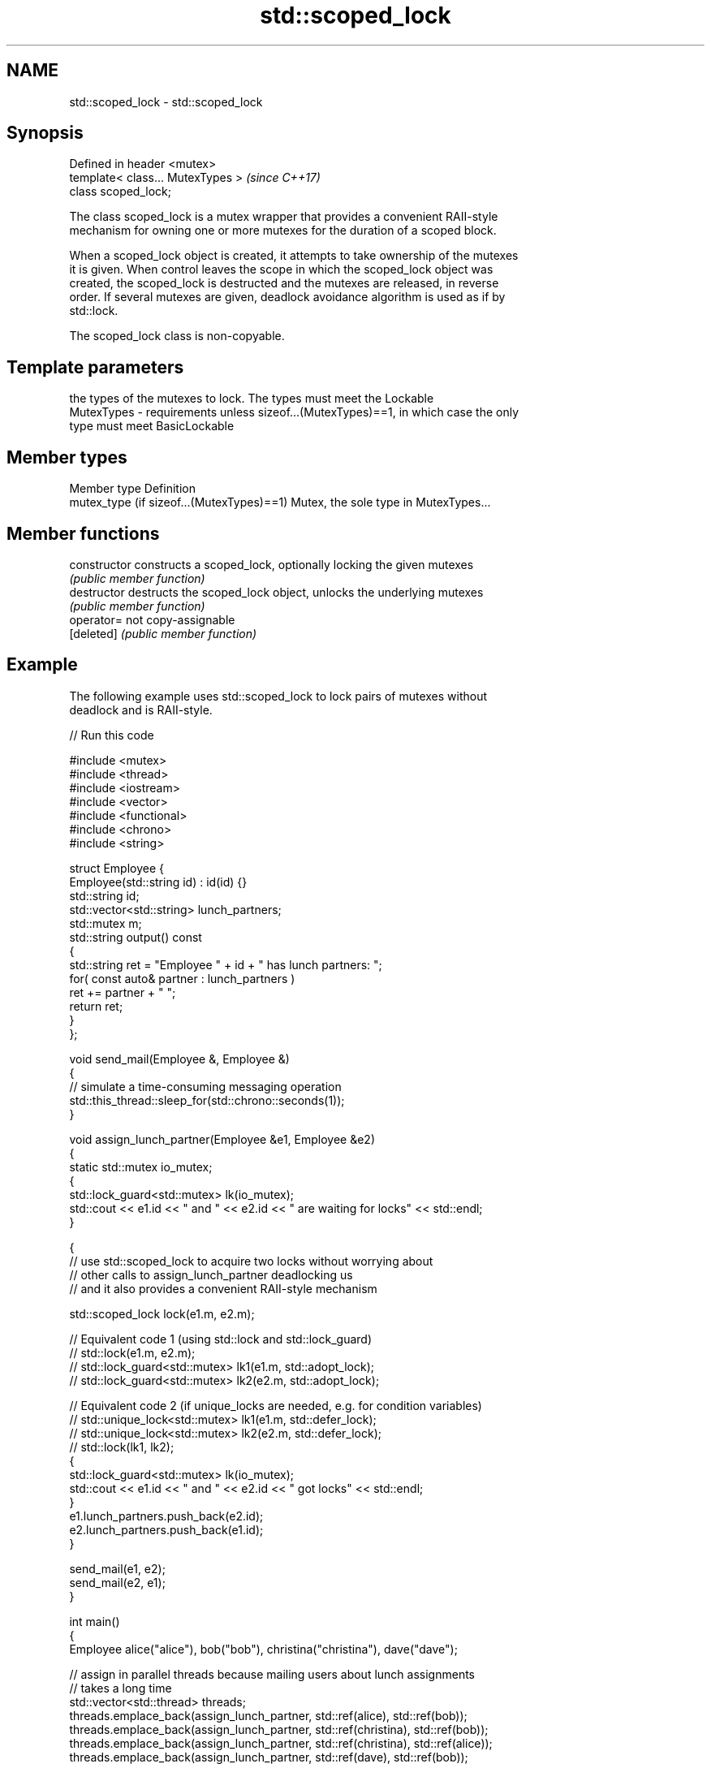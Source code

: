 .TH std::scoped_lock 3 "2018.03.28" "http://cppreference.com" "C++ Standard Libary"
.SH NAME
std::scoped_lock \- std::scoped_lock

.SH Synopsis
   Defined in header <mutex>
   template< class... MutexTypes >  \fI(since C++17)\fP
   class scoped_lock;

   The class scoped_lock is a mutex wrapper that provides a convenient RAII-style
   mechanism for owning one or more mutexes for the duration of a scoped block.

   When a scoped_lock object is created, it attempts to take ownership of the mutexes
   it is given. When control leaves the scope in which the scoped_lock object was
   created, the scoped_lock is destructed and the mutexes are released, in reverse
   order. If several mutexes are given, deadlock avoidance algorithm is used as if by
   std::lock.

   The scoped_lock class is non-copyable.

.SH Template parameters

                the types of the mutexes to lock. The types must meet the Lockable
   MutexTypes - requirements unless sizeof...(MutexTypes)==1, in which case the only
                type must meet BasicLockable

.SH Member types

   Member type                              Definition
   mutex_type (if sizeof...(MutexTypes)==1) Mutex, the sole type in MutexTypes...

.SH Member functions

   constructor   constructs a scoped_lock, optionally locking the given mutexes
                 \fI(public member function)\fP 
   destructor    destructs the scoped_lock object, unlocks the underlying mutexes
                 \fI(public member function)\fP 
   operator=     not copy-assignable
   [deleted]     \fI(public member function)\fP 

.SH Example

   The following example uses std::scoped_lock to lock pairs of mutexes without
   deadlock and is RAII-style.

   
// Run this code

 #include <mutex>
 #include <thread>
 #include <iostream>
 #include <vector>
 #include <functional>
 #include <chrono>
 #include <string>
  
 struct Employee {
     Employee(std::string id) : id(id) {}
     std::string id;
     std::vector<std::string> lunch_partners;
     std::mutex m;
     std::string output() const
     {
         std::string ret = "Employee " + id + " has lunch partners: ";
         for( const auto& partner : lunch_partners )
             ret += partner + " ";
         return ret;
     }
 };
  
 void send_mail(Employee &, Employee &)
 {
     // simulate a time-consuming messaging operation
     std::this_thread::sleep_for(std::chrono::seconds(1));
 }
  
 void assign_lunch_partner(Employee &e1, Employee &e2)
 {
     static std::mutex io_mutex;
     {
         std::lock_guard<std::mutex> lk(io_mutex);
         std::cout << e1.id << " and " << e2.id << " are waiting for locks" << std::endl;
     }
  
     {
         // use std::scoped_lock to acquire two locks without worrying about
         // other calls to assign_lunch_partner deadlocking us
         // and it also provides a convenient RAII-style mechanism
  
         std::scoped_lock lock(e1.m, e2.m);
  
         // Equivalent code 1 (using std::lock and std::lock_guard)
         // std::lock(e1.m, e2.m);
         // std::lock_guard<std::mutex> lk1(e1.m, std::adopt_lock);
         // std::lock_guard<std::mutex> lk2(e2.m, std::adopt_lock);
  
         // Equivalent code 2 (if unique_locks are needed, e.g. for condition variables)
         // std::unique_lock<std::mutex> lk1(e1.m, std::defer_lock);
         // std::unique_lock<std::mutex> lk2(e2.m, std::defer_lock);
         // std::lock(lk1, lk2);
         {
             std::lock_guard<std::mutex> lk(io_mutex);
             std::cout << e1.id << " and " << e2.id << " got locks" << std::endl;
         }
         e1.lunch_partners.push_back(e2.id);
         e2.lunch_partners.push_back(e1.id);
     }
  
     send_mail(e1, e2);
     send_mail(e2, e1);
 }
  
 int main()
 {
     Employee alice("alice"), bob("bob"), christina("christina"), dave("dave");
  
     // assign in parallel threads because mailing users about lunch assignments
     // takes a long time
     std::vector<std::thread> threads;
     threads.emplace_back(assign_lunch_partner, std::ref(alice), std::ref(bob));
     threads.emplace_back(assign_lunch_partner, std::ref(christina), std::ref(bob));
     threads.emplace_back(assign_lunch_partner, std::ref(christina), std::ref(alice));
     threads.emplace_back(assign_lunch_partner, std::ref(dave), std::ref(bob));
  
     for (auto &thread : threads) thread.join();
     std::cout << alice.output() << '\\n'  << bob.output() << '\\n'
               << christina.output() << '\\n' << dave.output() << '\\n';
 }

.SH Possible output:

 alice and bob are waiting for locks
 alice and bob got locks
 christina and bob are waiting for locks
 christina and alice are waiting for locks
 dave and bob are waiting for locks
 dave and bob got locks
 christina and alice got locks
 christina and bob got locks
 Employee alice has lunch partners: bob christina
 Employee bob has lunch partners: alice dave christina
 Employee christina has lunch partners: alice bob
 Employee dave has lunch partners: bob

   Defect reports

   The following behavior-changing defect reports were applied retroactively to
   previously published C++ standards.

      DR    Applied to              Behavior as published              Correct behavior
   LWG 2981 C++17      redundant deduction guide from                  removed
                       scoped_lock<MutexTypes...> was provided

.SH See also

   unique_lock implements movable mutex ownership wrapper
   \fI(C++11)\fP     \fI(class template)\fP 

   lock_guard implements a strictly scope-based mutex ownership wrapper
   \fI(C++11)\fP    \fI(class template)\fP 
